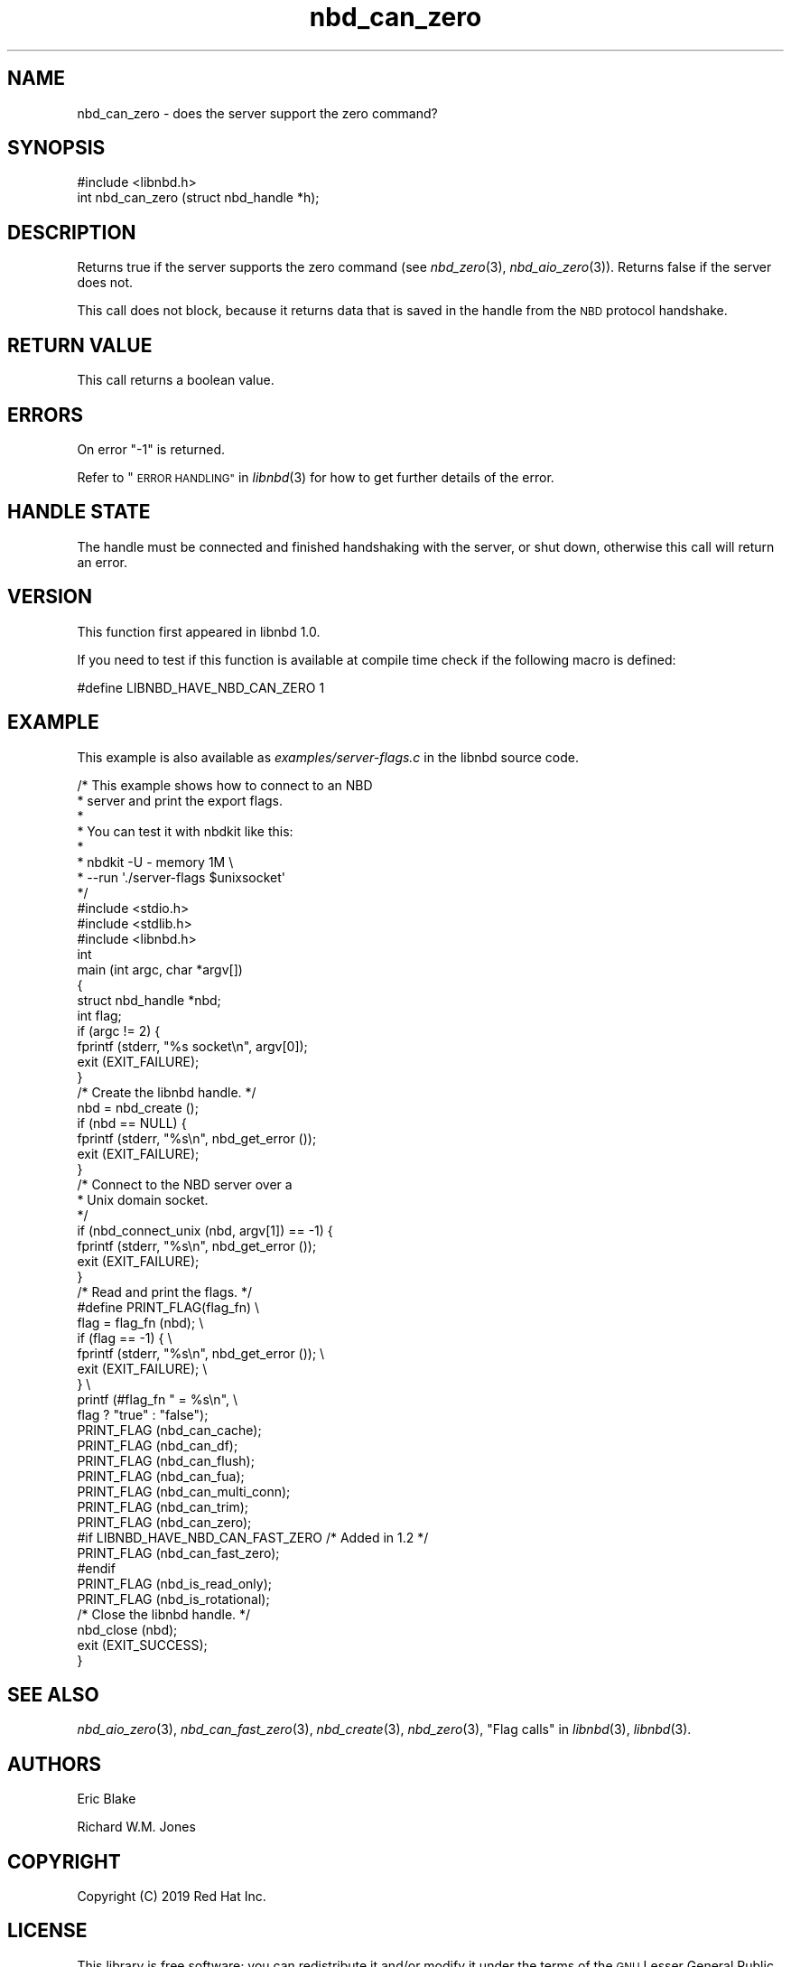 .\" Automatically generated by Podwrapper::Man 1.3.7 (Pod::Simple 3.35)
.\"
.\" Standard preamble:
.\" ========================================================================
.de Sp \" Vertical space (when we can't use .PP)
.if t .sp .5v
.if n .sp
..
.de Vb \" Begin verbatim text
.ft CW
.nf
.ne \\$1
..
.de Ve \" End verbatim text
.ft R
.fi
..
.\" Set up some character translations and predefined strings.  \*(-- will
.\" give an unbreakable dash, \*(PI will give pi, \*(L" will give a left
.\" double quote, and \*(R" will give a right double quote.  \*(C+ will
.\" give a nicer C++.  Capital omega is used to do unbreakable dashes and
.\" therefore won't be available.  \*(C` and \*(C' expand to `' in nroff,
.\" nothing in troff, for use with C<>.
.tr \(*W-
.ds C+ C\v'-.1v'\h'-1p'\s-2+\h'-1p'+\s0\v'.1v'\h'-1p'
.ie n \{\
.    ds -- \(*W-
.    ds PI pi
.    if (\n(.H=4u)&(1m=24u) .ds -- \(*W\h'-12u'\(*W\h'-12u'-\" diablo 10 pitch
.    if (\n(.H=4u)&(1m=20u) .ds -- \(*W\h'-12u'\(*W\h'-8u'-\"  diablo 12 pitch
.    ds L" ""
.    ds R" ""
.    ds C` ""
.    ds C' ""
'br\}
.el\{\
.    ds -- \|\(em\|
.    ds PI \(*p
.    ds L" ``
.    ds R" ''
.    ds C`
.    ds C'
'br\}
.\"
.\" Escape single quotes in literal strings from groff's Unicode transform.
.ie \n(.g .ds Aq \(aq
.el       .ds Aq '
.\"
.\" If the F register is >0, we'll generate index entries on stderr for
.\" titles (.TH), headers (.SH), subsections (.SS), items (.Ip), and index
.\" entries marked with X<> in POD.  Of course, you'll have to process the
.\" output yourself in some meaningful fashion.
.\"
.\" Avoid warning from groff about undefined register 'F'.
.de IX
..
.if !\nF .nr F 0
.if \nF>0 \{\
.    de IX
.    tm Index:\\$1\t\\n%\t"\\$2"
..
.    if !\nF==2 \{\
.        nr % 0
.        nr F 2
.    \}
.\}
.\" ========================================================================
.\"
.IX Title "nbd_can_zero 3"
.TH nbd_can_zero 3 "2020-06-10" "libnbd-1.3.7" "LIBNBD"
.\" For nroff, turn off justification.  Always turn off hyphenation; it makes
.\" way too many mistakes in technical documents.
.if n .ad l
.nh
.SH "NAME"
nbd_can_zero \- does the server support the zero command?
.SH "SYNOPSIS"
.IX Header "SYNOPSIS"
.Vb 1
\& #include <libnbd.h>
\&
\& int nbd_can_zero (struct nbd_handle *h);
.Ve
.SH "DESCRIPTION"
.IX Header "DESCRIPTION"
Returns true if the server supports the zero command
(see \fInbd_zero\fR\|(3), \fInbd_aio_zero\fR\|(3)).  Returns false if
the server does not.
.PP
This call does not block, because it returns data that is saved in
the handle from the \s-1NBD\s0 protocol handshake.
.SH "RETURN VALUE"
.IX Header "RETURN VALUE"
This call returns a boolean value.
.SH "ERRORS"
.IX Header "ERRORS"
On error \f(CW\*(C`\-1\*(C'\fR is returned.
.PP
Refer to \*(L"\s-1ERROR HANDLING\*(R"\s0 in \fIlibnbd\fR\|(3)
for how to get further details of the error.
.SH "HANDLE STATE"
.IX Header "HANDLE STATE"
The handle must be
connected and finished handshaking with the server, or shut down,
otherwise this call will return an error.
.SH "VERSION"
.IX Header "VERSION"
This function first appeared in libnbd 1.0.
.PP
If you need to test if this function is available at compile time
check if the following macro is defined:
.PP
.Vb 1
\& #define LIBNBD_HAVE_NBD_CAN_ZERO 1
.Ve
.SH "EXAMPLE"
.IX Header "EXAMPLE"
This example is also available as \fIexamples/server\-flags.c\fR
in the libnbd source code.
.PP
.Vb 8
\& /* This example shows how to connect to an NBD
\&  * server and print the export flags.
\&  *
\&  * You can test it with nbdkit like this:
\&  *
\&  * nbdkit \-U \- memory 1M \e
\&  *   \-\-run \*(Aq./server\-flags $unixsocket\*(Aq
\&  */
\& 
\& #include <stdio.h>
\& #include <stdlib.h>
\& 
\& #include <libnbd.h>
\& 
\& int
\& main (int argc, char *argv[])
\& {
\&   struct nbd_handle *nbd;
\&   int flag;
\& 
\&   if (argc != 2) {
\&     fprintf (stderr, "%s socket\en", argv[0]);
\&     exit (EXIT_FAILURE);
\&   }
\& 
\&   /* Create the libnbd handle. */
\&   nbd = nbd_create ();
\&   if (nbd == NULL) {
\&     fprintf (stderr, "%s\en", nbd_get_error ());
\&     exit (EXIT_FAILURE);
\&   }
\& 
\&   /* Connect to the NBD server over a
\&    * Unix domain socket.
\&    */
\&   if (nbd_connect_unix (nbd, argv[1]) == \-1) {
\&     fprintf (stderr, "%s\en", nbd_get_error ());
\&     exit (EXIT_FAILURE);
\&   }
\& 
\&   /* Read and print the flags. */
\& #define PRINT_FLAG(flag_fn)                     \e
\&   flag = flag_fn (nbd);                         \e
\&   if (flag == \-1) {                             \e
\&     fprintf (stderr, "%s\en", nbd_get_error ()); \e
\&     exit (EXIT_FAILURE);                        \e
\&   }                                             \e
\&   printf (#flag_fn " = %s\en",                   \e
\&           flag ? "true" : "false");
\& 
\&   PRINT_FLAG (nbd_can_cache);
\&   PRINT_FLAG (nbd_can_df);
\&   PRINT_FLAG (nbd_can_flush);
\&   PRINT_FLAG (nbd_can_fua);
\&   PRINT_FLAG (nbd_can_multi_conn);
\&   PRINT_FLAG (nbd_can_trim);
\&   PRINT_FLAG (nbd_can_zero);
\& #if LIBNBD_HAVE_NBD_CAN_FAST_ZERO /* Added in 1.2 */
\&   PRINT_FLAG (nbd_can_fast_zero);
\& #endif
\&   PRINT_FLAG (nbd_is_read_only);
\&   PRINT_FLAG (nbd_is_rotational);
\& 
\&   /* Close the libnbd handle. */
\&   nbd_close (nbd);
\& 
\&   exit (EXIT_SUCCESS);
\& }
.Ve
.SH "SEE ALSO"
.IX Header "SEE ALSO"
\&\fInbd_aio_zero\fR\|(3),
\&\fInbd_can_fast_zero\fR\|(3),
\&\fInbd_create\fR\|(3),
\&\fInbd_zero\fR\|(3),
\&\*(L"Flag calls\*(R" in \fIlibnbd\fR\|(3),
\&\fIlibnbd\fR\|(3).
.SH "AUTHORS"
.IX Header "AUTHORS"
Eric Blake
.PP
Richard W.M. Jones
.SH "COPYRIGHT"
.IX Header "COPYRIGHT"
Copyright (C) 2019 Red Hat Inc.
.SH "LICENSE"
.IX Header "LICENSE"
This library is free software; you can redistribute it and/or
modify it under the terms of the \s-1GNU\s0 Lesser General Public
License as published by the Free Software Foundation; either
version 2 of the License, or (at your option) any later version.
.PP
This library is distributed in the hope that it will be useful,
but \s-1WITHOUT ANY WARRANTY\s0; without even the implied warranty of
\&\s-1MERCHANTABILITY\s0 or \s-1FITNESS FOR A PARTICULAR PURPOSE.\s0  See the \s-1GNU\s0
Lesser General Public License for more details.
.PP
You should have received a copy of the \s-1GNU\s0 Lesser General Public
License along with this library; if not, write to the Free Software
Foundation, Inc., 51 Franklin Street, Fifth Floor, Boston, \s-1MA 02110\-1301 USA\s0
